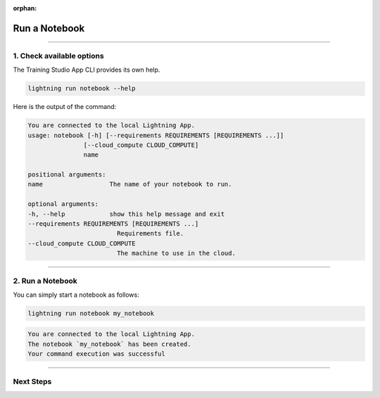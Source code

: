 :orphan:

##############
Run a Notebook
##############

.. _run_notebook:

.. join_slack::
   :align: left

----

**************************
1. Check available options
**************************

The Training Studio App CLI provides its own help.

.. code-block::

   lightning run notebook --help

Here is the output of the command:

.. code-block::

   You are connected to the local Lightning App.
   usage: notebook [-h] [--requirements REQUIREMENTS [REQUIREMENTS ...]]
                  [--cloud_compute CLOUD_COMPUTE]
                  name

   positional arguments:
   name                  The name of your notebook to run.

   optional arguments:
   -h, --help            show this help message and exit
   --requirements REQUIREMENTS [REQUIREMENTS ...]
                           Requirements file.
   --cloud_compute CLOUD_COMPUTE
                           The machine to use in the cloud.

----

*****************
2. Run a Notebook
*****************

You can simply start a notebook as follows:

.. code-block::

   lightning run notebook my_notebook

.. code-block::

   You are connected to the local Lightning App.
   The notebook `my_notebook` has been created.
   Your command execution was successful

----

**********
Next Steps
**********

.. raw:: html

   <br />
   <div class="display-card-container">
      <div class="row">

.. displayitem::
   :header: Show Notebooks
   :description: Learn how to view the existing notebooks
   :col_css: col-md-4
   :button_link: show_notebooks.html
   :height: 180

.. displayitem::
   :header: Stop or delete a Notebook
   :description: Learn how to stop or delete an existing notebook
   :col_css: col-md-4
   :button_link: stop_or_delete_notebook.html
   :height: 180

.. displayitem::
   :header: Run a Sweep
   :description: Learn how to run a Sweep with your own python script
   :col_css: col-md-4
   :button_link: run_sweep.html
   :height: 180


.. raw:: html

      </div>
   </div>
